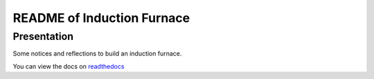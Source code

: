 ===========================
README of Induction Furnace
===========================


Presentation
============

Some notices and reflections to build an induction furnace.

You can view the docs on readthedocs_

.. _readthedocs: https://induction-furnace.readthedocs.io/en/latest/


